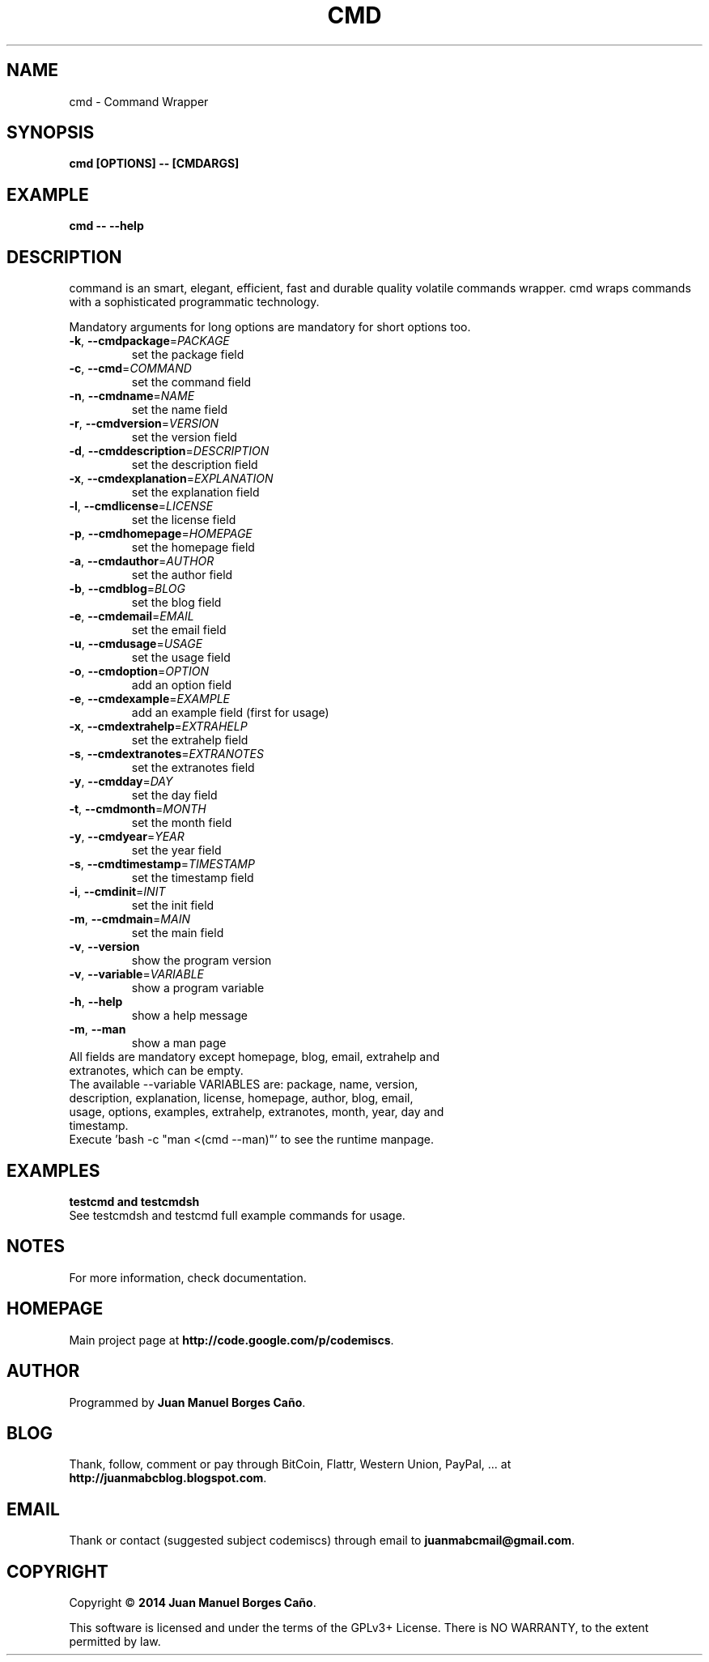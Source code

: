 .\" Originally generated by cmd.
.TH CMD "1" "Wednesday February 2014" "cmd 2014.02.10" "User Commands"
.SH NAME
cmd \- Command Wrapper
.SH SYNOPSIS
.B cmd [OPTIONS] -- [CMDARGS]
.SH EXAMPLE
.B cmd -- --help
.SH DESCRIPTION
command is an smart, elegant, efficient, fast and durable quality volatile commands wrapper. cmd wraps commands with a sophisticated programmatic technology.
.PP
Mandatory arguments for long options are mandatory for short options too.
.TP
\fB\-k\fR, \fB\-\-cmdpackage\fR=\fIPACKAGE\fR
set the package field
.TP
\fB\-c\fR, \fB\-\-cmd\fR=\fICOMMAND\fR
set the command field
.TP
\fB\-n\fR, \fB\-\-cmdname\fR=\fINAME\fR
set the name field
.TP
\fB\-r\fR, \fB\-\-cmdversion\fR=\fIVERSION\fR
set the version field
.TP
\fB\-d\fR, \fB\-\-cmddescription\fR=\fIDESCRIPTION\fR
set the description field
.TP
\fB\-x\fR, \fB\-\-cmdexplanation\fR=\fIEXPLANATION\fR
set the explanation field
.TP
\fB\-l\fR, \fB\-\-cmdlicense\fR=\fILICENSE\fR
set the license field
.TP
\fB\-p\fR, \fB\-\-cmdhomepage\fR=\fIHOMEPAGE\fR
set the homepage field
.TP
\fB\-a\fR, \fB\-\-cmdauthor\fR=\fIAUTHOR\fR
set the author field
.TP
\fB\-b\fR, \fB\-\-cmdblog\fR=\fIBLOG\fR
set the blog field
.TP
\fB\-e\fR, \fB\-\-cmdemail\fR=\fIEMAIL\fR
set the email field
.TP
\fB\-u\fR, \fB\-\-cmdusage\fR=\fIUSAGE\fR
set the usage field
.TP
\fB\-o\fR, \fB\-\-cmdoption\fR=\fIOPTION\fR
add an option field
.TP
\fB\-e\fR, \fB\-\-cmdexample\fR=\fIEXAMPLE\fR
add an example field (first for usage)
.TP
\fB\-x\fR, \fB\-\-cmdextrahelp\fR=\fIEXTRAHELP\fR
set the extrahelp field
.TP
\fB\-s\fR, \fB\-\-cmdextranotes\fR=\fIEXTRANOTES\fR
set the extranotes field
.TP
\fB\-y\fR, \fB\-\-cmdday\fR=\fIDAY\fR
set the day field
.TP
\fB\-t\fR, \fB\-\-cmdmonth\fR=\fIMONTH\fR
set the month field
.TP
\fB\-y\fR, \fB\-\-cmdyear\fR=\fIYEAR\fR
set the year field
.TP
\fB\-s\fR, \fB\-\-cmdtimestamp\fR=\fITIMESTAMP\fR
set the timestamp field
.TP
\fB\-i\fR, \fB\-\-cmdinit\fR=\fIINIT\fR
set the init field
.TP
\fB\-m\fR, \fB\-\-cmdmain\fR=\fIMAIN\fR
set the main field
.TP
\fB\-v\fR, \fB\-\-version\fR
show the program version
.TP
\fB\-v\fR, \fB\-\-variable\fR=\fIVARIABLE\fR
show a program variable
.TP
\fB\-h\fR, \fB\-\-help\fR
show a help message
.TP
\fB\-m\fR, \fB\-\-man\fR
show a man page
.TP
All fields are mandatory except homepage, blog, email, extrahelp and extranotes, which can be empty.
.TP
The available --variable VARIABLES are: package, name, version, description, explanation, license, homepage, author, blog, email, usage, options, examples, extrahelp, extranotes, month, year, day and timestamp.
.TP
Execute 'bash -c "man <(cmd --man)"' to see the runtime manpage.
.SH EXAMPLES
.TP
.B testcmd and testcmdsh
.TP
See testcmdsh and testcmd full example commands for usage.
.SH NOTES
For more information, check documentation.
.SH HOMEPAGE
Main project page at \fBhttp://code.google.com/p/codemiscs\fR.
.SH AUTHOR
Programmed by \fBJuan Manuel Borges Caño\fR.
.SH BLOG
Thank, follow, comment or pay through BitCoin, Flattr, Western Union, PayPal, ... at \fBhttp://juanmabcblog.blogspot.com\fR.
.SH EMAIL
Thank or contact (suggested subject codemiscs) through email to \fBjuanmabcmail@gmail.com\fR.
.SH COPYRIGHT
Copyright \(co \fB2014 Juan Manuel Borges Caño\fR.
.PP
This software is licensed and under the terms of the GPLv3+ License.
There is NO WARRANTY, to the extent permitted by law.
